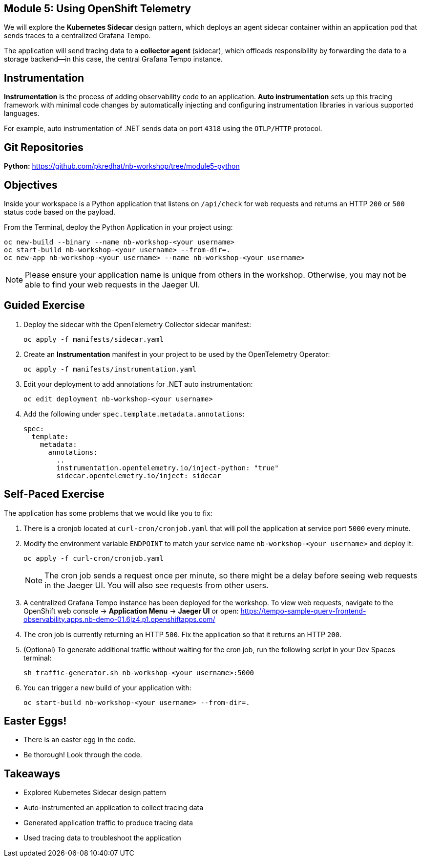 == Module 5: Using OpenShift Telemetry
:navtitle: Using OpenShift Telemetry

We will explore the *Kubernetes Sidecar* design pattern, which deploys an agent sidecar container within an application pod that sends traces to a centralized Grafana Tempo. 

The application will send tracing data to a *collector agent* (sidecar), which offloads responsibility by forwarding the data to a storage backend—in this case, the central Grafana Tempo instance.

== Instrumentation

*Instrumentation* is the process of adding observability code to an application.  
*Auto instrumentation* sets up this tracing framework with minimal code changes by automatically injecting and configuring instrumentation libraries in various supported languages.

For example, auto instrumentation of .NET sends data on port `4318` using the `OTLP/HTTP` protocol.

== Git Repositories

*Python:* https://github.com/pkredhat/nb-workshop/tree/module5-python  

== Objectives

Inside your workspace is a Python application that listens on `/api/check` for web requests and returns an HTTP `200` or `500` status code based on the payload.

From the Terminal, deploy the Python Application in your project using:

[source,sh]
----
oc new-build --binary --name nb-workshop-<your username>
oc start-build nb-workshop-<your username> --from-dir=. 
oc new-app nb-workshop-<your username> --name nb-workshop-<your username>
----

[NOTE]
====
Please ensure your application name is unique from others in the workshop. Otherwise, you may not be able to find your web requests in the Jaeger UI.
====

== Guided Exercise

. Deploy the sidecar with the OpenTelemetry Collector sidecar manifest:
+
[source,sh]
----
oc apply -f manifests/sidecar.yaml
----
+
. Create an *Instrumentation* manifest in your project to be used by the OpenTelemetry Operator:
+
[source,sh]
----
oc apply -f manifests/instrumentation.yaml
----
+
. Edit your deployment to add annotations for .NET auto instrumentation:
+
[source,sh]
----
oc edit deployment nb-workshop-<your username>
----
+
. Add the following under `spec.template.metadata.annotations`:
+
[source,yaml]
----
spec:
  template:
    metadata:
      annotations:
        ..
        instrumentation.opentelemetry.io/inject-python: "true"
        sidecar.opentelemetry.io/inject: sidecar
----

== Self-Paced Exercise

The application has some problems that we would like you to fix:

. There is a cronjob located at `curl-cron/cronjob.yaml` that will poll the application at service port `5000` every minute.

. Modify the environment variable `ENDPOINT` to match your service name `nb-workshop-<your username>` and deploy it:
+
[source,sh]
----
oc apply -f curl-cron/cronjob.yaml
----
+
[NOTE]
====
The cron job sends a request once per minute, so there might be a delay before seeing web requests in the Jaeger UI.  
You will also see requests from other users.
====
+
. A centralized Grafana Tempo instance has been deployed for the workshop. To view web requests, navigate to the OpenShift web console → *Application Menu* → *Jaeger UI*  
or open:  
https://tempo-sample-query-frontend-observability.apps.nb-demo-01.6jz4.p1.openshiftapps.com/

. The cron job is currently returning an HTTP `500`. Fix the application so that it returns an HTTP `200`.
. (Optional) To generate additional traffic without waiting for the cron job, run the following script in your Dev Spaces terminal:
+
[source,sh]
----
sh traffic-generator.sh nb-workshop-<your username>:5000
----
+
. You can trigger a new build of your application with:
+
[source,sh]
----
oc start-build nb-workshop-<your username> --from-dir=.
----

== Easter Eggs!

* There is an easter egg in the code.
* Be thorough! Look through the code.

== Takeaways

* Explored Kubernetes Sidecar design pattern  
* Auto-instrumented an application to collect tracing data  
* Generated application traffic to produce tracing data  
* Used tracing data to troubleshoot the application  
